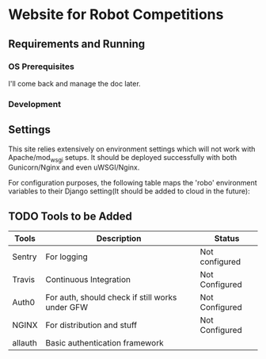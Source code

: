 


* Website for Robot Competitions

** Requirements and Running

*** OS Prerequisites
I'll come back and manage the doc later.
*** Development

** Settings
This site relies extensively on environment settings which will not work with
 Apache/mod_wsgi setups. It should be deployed successfully with both 
Gunicorn/Nginx and even uWSGI/Nginx.

For configuration purposes, the following table maps the 'robo' environment
 variables to their Django setting(It should be added to cloud in the future):



   
** TODO Tools to be Added
|---------+-------------------------------------------------+----------------|
| Tools   | Description                                     | Status         |
|---------+-------------------------------------------------+----------------|
| Sentry  | For logging                                     | Not configured |
| Travis  | Continuous Integration                          | Not Configured |
| Auth0   | For auth, should check if still works under GFW | Not Configured |
| NGINX   | For distribution and stuff                      | Not Configured |
| allauth | Basic authentication framework                  |                |
|---------+-------------------------------------------------+----------------|

